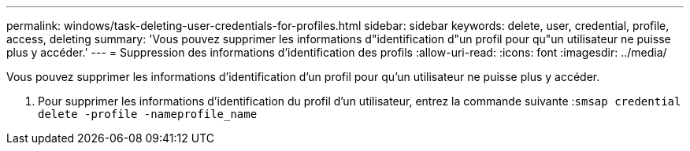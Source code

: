 ---
permalink: windows/task-deleting-user-credentials-for-profiles.html 
sidebar: sidebar 
keywords: delete, user, credential, profile, access, deleting 
summary: 'Vous pouvez supprimer les informations d"identification d"un profil pour qu"un utilisateur ne puisse plus y accéder.' 
---
= Suppression des informations d'identification des profils
:allow-uri-read: 
:icons: font
:imagesdir: ../media/


[role="lead"]
Vous pouvez supprimer les informations d'identification d'un profil pour qu'un utilisateur ne puisse plus y accéder.

. Pour supprimer les informations d'identification du profil d'un utilisateur, entrez la commande suivante :``smsap credential delete -profile -nameprofile_name``

